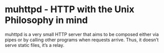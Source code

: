 * muhttpd - HTTP with the Unix Philosophy in mind

muhttpd is a very small HTTP server that aims to be composed either via pipes or by calling other programs when requests arrive. Thus, it doesn’t serve static files, it’s a relay.
